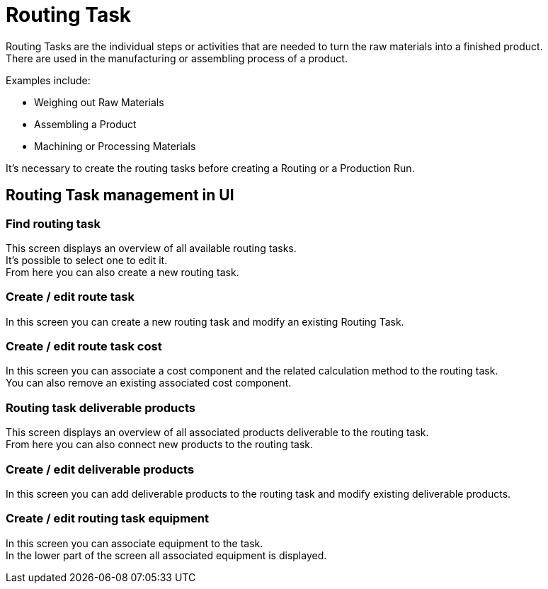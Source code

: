 ////
Licensed to the Apache Software Foundation (ASF) under one
or more contributor license agreements.  See the NOTICE file
distributed with this work for additional information
regarding copyright ownership.  The ASF licenses this file
to you under the Apache License, Version 2.0 (the
"License"); you may not use this file except in compliance
with the License.  You may obtain a copy of the License at

http://www.apache.org/licenses/LICENSE-2.0

Unless required by applicable law or agreed to in writing,
software distributed under the License is distributed on an
"AS IS" BASIS, WITHOUT WARRANTIES OR CONDITIONS OF ANY
KIND, either express or implied.  See the License for the
specific language governing permissions and limitations
under the License.
////
= Routing Task
Routing Tasks are the individual steps  or activities that are needed to turn the raw materials into a finished product.
There are used in the manufacturing or assembling process of a  product.

Examples include:

* Weighing out Raw Materials
* Assembling a Product
* Machining or Processing Materials

It's necessary to create the routing tasks before creating a Routing or a Production Run.

== Routing Task management in UI
=== Find routing task
This screen displays an overview of all available routing tasks. +
It's possible to select one to edit it. +
From here you can also create a new routing task.

=== Create / edit route task
In this screen you can create a new routing task and modify an existing Routing Task.

=== Create / edit route task cost
In this screen you can associate a cost component and the related calculation method to the routing task. +
You can also remove an existing associated cost component.

=== Routing task deliverable products
This screen displays an overview of all associated products deliverable to the routing task. +
From here you can also connect new products to the routing task.

=== Create / edit deliverable products
In this screen you can add deliverable products to the routing task and modify existing deliverable products.

=== Create / edit routing task equipment
In this screen you can associate equipment to the task. +
In the lower part of the screen all associated equipment is displayed.